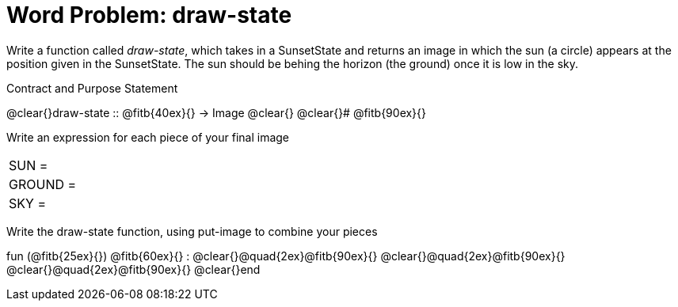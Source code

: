 = [.dr-title]##Word Problem: draw-state##

Write a function called _draw-state_, which takes in a
SunsetState and returns an image in which the sun (a circle)
appears at the position given in the SunsetState. The sun should
be behing the horizon (the ground) once it is low in the sky.

[.recipe_title]
Contract and Purpose Statement

[.wrapper]
--
@clear{}draw-state {two-colons} @fitb{40ex}{} -> Image
@clear{}
@clear{}# @fitb{90ex}{}
--

[.recipe_title]
Write an expression for each piece of your final image

[cols="1a,5a"]
|===
| SUN = |
| GROUND = |
| SKY = |
|===

[.recipe_title]
Write the draw-state function, using put-image to combine your pieces

[.wrapper]
--
fun (@fitb{25ex}{}) @fitb{60ex}{} :
@clear{}@quad{2ex}@fitb{90ex}{}
@clear{}@quad{2ex}@fitb{90ex}{}
@clear{}@quad{2ex}@fitb{90ex}{}
@clear{}end
--
